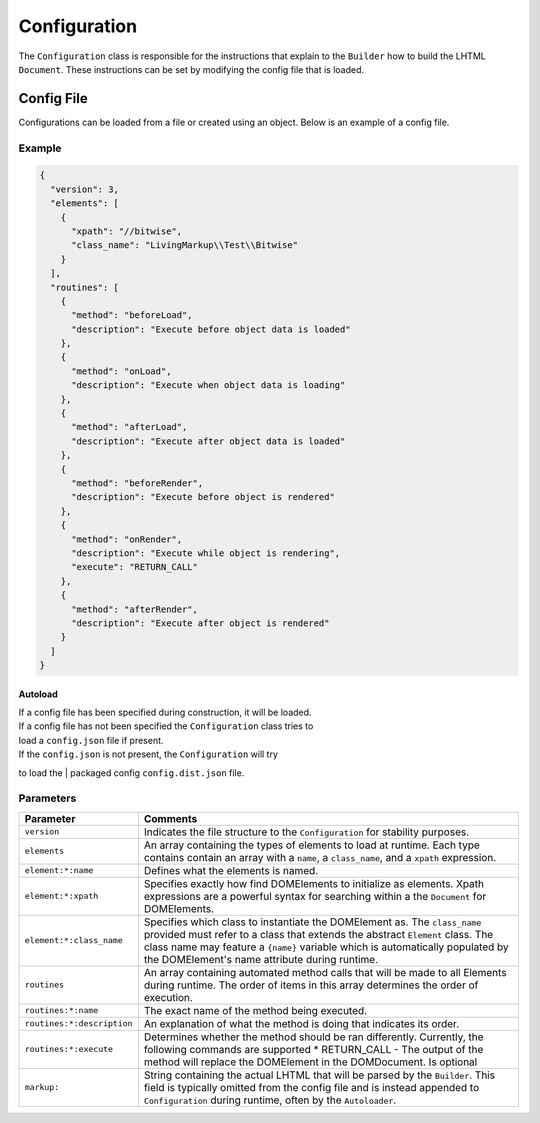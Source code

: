 Configuration
=============

The ``Configuration`` class is responsible for the instructions that
explain to the ``Builder`` how to build the LHTML ``Document``. These
instructions can be set by modifying the config file that is loaded.

Config File
-----------

Configurations can be loaded from a file or created using an object. Below is an example of a
config file.

Example
^^^^^^^

.. code:: json

    {
      "version": 3,
      "elements": [
        {
          "xpath": "//bitwise",
          "class_name": "LivingMarkup\\Test\\Bitwise"
        }
      ],
      "routines": [
        {
          "method": "beforeLoad",
          "description": "Execute before object data is loaded"
        },
        {
          "method": "onLoad",
          "description": "Execute when object data is loading"
        },
        {
          "method": "afterLoad",
          "description": "Execute after object data is loaded"
        },
        {
          "method": "beforeRender",
          "description": "Execute before object is rendered"
        },
        {
          "method": "onRender",
          "description": "Execute while object is rendering",
          "execute": "RETURN_CALL"
        },
        {
          "method": "afterRender",
          "description": "Execute after object is rendered"
        }
      ]
    }

Autoload
~~~~~~~~

| If a config file has been specified during construction, it will be loaded.
| If a config file has not been specified the ``Configuration`` class tries to
| load a ``config.json`` file if present.

| If the ``config.json`` is not present, the ``Configuration`` will try
to load the
| packaged config ``config.dist.json`` file.

Parameters
^^^^^^^^^^

+------------------------------+-----------------------------------------------------------------------------------------------------------------------------------------------------------------------------------------------------------------------------------------------------------------------------------------------+
| Parameter                    | Comments                                                                                                                                                                                                                                                                                      |
+==============================+===============================================================================================================================================================================================================================================================================================+
| ``version``                  | Indicates the file structure to the ``Configuration`` for stability purposes.                                                                                                                                                                                                                 |
+------------------------------+-----------------------------------------------------------------------------------------------------------------------------------------------------------------------------------------------------------------------------------------------------------------------------------------------+
| ``elements``                 | An array containing the types of elements to load at runtime. Each type contains contain an array with a ``name``, a ``class_name``, and a ``xpath`` expression.                                                                                                                              |
+------------------------------+-----------------------------------------------------------------------------------------------------------------------------------------------------------------------------------------------------------------------------------------------------------------------------------------------+
| ``element:*:name``           | Defines what the elements is named.                                                                                                                                                                                                                                                           |
+------------------------------+-----------------------------------------------------------------------------------------------------------------------------------------------------------------------------------------------------------------------------------------------------------------------------------------------+
| ``element:*:xpath``          | Specifies exactly how find DOMElements to initialize as elements. Xpath expressions are a powerful syntax for searching within a the ``Document`` for DOMElements.                                                                                                                            |
+------------------------------+-----------------------------------------------------------------------------------------------------------------------------------------------------------------------------------------------------------------------------------------------------------------------------------------------+
| ``element:*:class_name``     | Specifies which class to instantiate the DOMElement as. The ``class_name`` provided must refer to a class that extends the abstract ``Element`` class. The class name may feature a ``{name}`` variable which is automatically populated by the DOMElement's name attribute during runtime.   |
+------------------------------+-----------------------------------------------------------------------------------------------------------------------------------------------------------------------------------------------------------------------------------------------------------------------------------------------+
| ``routines``                 | An array containing automated method calls that will be made to all Elements during runtime. The order of items in this array determines the order of execution.                                                                                                                              |
+------------------------------+-----------------------------------------------------------------------------------------------------------------------------------------------------------------------------------------------------------------------------------------------------------------------------------------------+
| ``routines:*:name``          | The exact name of the method being executed.                                                                                                                                                                                                                                                  |
+------------------------------+-----------------------------------------------------------------------------------------------------------------------------------------------------------------------------------------------------------------------------------------------------------------------------------------------+
| ``routines:*:description``   | An explanation of what the method is doing that indicates its order.                                                                                                                                                                                                                          |
+------------------------------+-----------------------------------------------------------------------------------------------------------------------------------------------------------------------------------------------------------------------------------------------------------------------------------------------+
| ``routines:*:execute``       | Determines whether the method should be ran differently. Currently, the following commands are supported \* RETURN\_CALL - The output of the method will replace the DOMElement in the DOMDocument. Is optional                                                                               |
+------------------------------+-----------------------------------------------------------------------------------------------------------------------------------------------------------------------------------------------------------------------------------------------------------------------------------------------+
| ``markup:``                  | String containing the actual LHTML that will be parsed by the ``Builder``. This field is typically omitted from the config file and is instead appended to ``Configuration`` during runtime, often by the ``Autoloader``.                                                                     |
+------------------------------+-----------------------------------------------------------------------------------------------------------------------------------------------------------------------------------------------------------------------------------------------------------------------------------------------+

